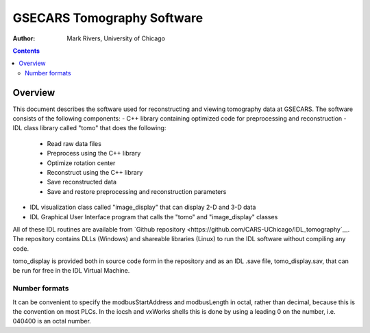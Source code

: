 ===========================
GSECARS Tomography Software
===========================

:author: Mark Rivers, University of Chicago

.. contents:: Contents


Overview
--------

This document describes the software used for reconstructing and viewing tomography
data at GSECARS. The software consists of the following components:
- C++ library containing optimized code for preprocessing and reconstruction
- IDL class library called "tomo" that does the following:
  - Read raw data files
  - Preprocess using the C++ library
  - Optimize rotation center
  - Reconstruct using the C++ library
  - Save reconstructed data
  - Save and restore preprocessing and reconstruction parameters
- IDL visualization class called "image_display" that can display 2-D and 3-D data
- IDL Graphical User Interface program that calls the "tomo" and "image_display" classes

All of these IDL routines are available from
`Github repository <https://github.com/CARS-UChicago/IDL_tomography`__.
The repository contains DLLs (Windows) and shareable libraries (Linux) to run
the IDL software without compiling any code.  

tomo_display is provided both in source code form in the repository and as an IDL .save
file, tomo_display.sav, that can be run for free in the IDL Virtual Machine.

Number formats
~~~~~~~~~~~~~~

It can be convenient to specify the modbusStartAddress and modbusLength
in octal, rather than decimal, because this is the convention on most
PLCs. In the iocsh and vxWorks shells this is done by using a leading 0
on the number, i.e. 040400 is an octal number.
